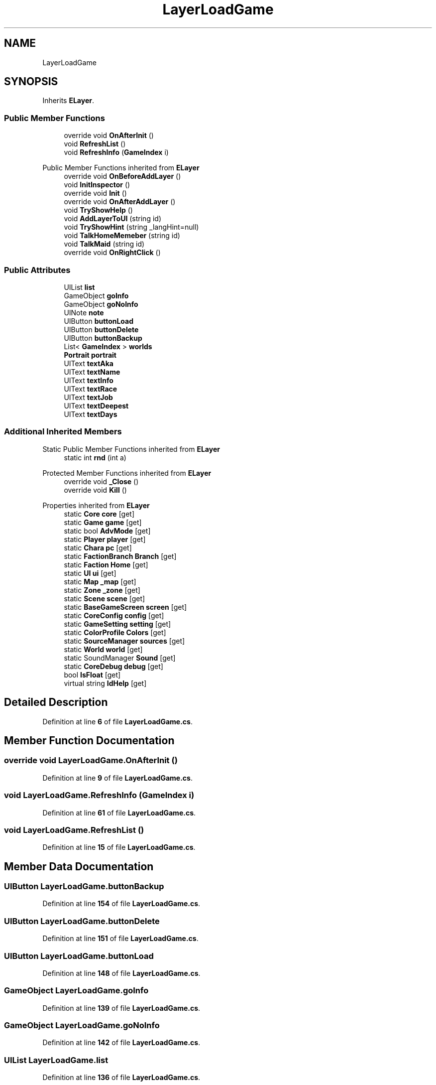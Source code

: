 .TH "LayerLoadGame" 3 "Elin Modding Docs Doc" \" -*- nroff -*-
.ad l
.nh
.SH NAME
LayerLoadGame
.SH SYNOPSIS
.br
.PP
.PP
Inherits \fBELayer\fP\&.
.SS "Public Member Functions"

.in +1c
.ti -1c
.RI "override void \fBOnAfterInit\fP ()"
.br
.ti -1c
.RI "void \fBRefreshList\fP ()"
.br
.ti -1c
.RI "void \fBRefreshInfo\fP (\fBGameIndex\fP i)"
.br
.in -1c

Public Member Functions inherited from \fBELayer\fP
.in +1c
.ti -1c
.RI "override void \fBOnBeforeAddLayer\fP ()"
.br
.ti -1c
.RI "void \fBInitInspector\fP ()"
.br
.ti -1c
.RI "override void \fBInit\fP ()"
.br
.ti -1c
.RI "override void \fBOnAfterAddLayer\fP ()"
.br
.ti -1c
.RI "void \fBTryShowHelp\fP ()"
.br
.ti -1c
.RI "void \fBAddLayerToUI\fP (string id)"
.br
.ti -1c
.RI "void \fBTryShowHint\fP (string _langHint=null)"
.br
.ti -1c
.RI "void \fBTalkHomeMemeber\fP (string id)"
.br
.ti -1c
.RI "void \fBTalkMaid\fP (string id)"
.br
.ti -1c
.RI "override void \fBOnRightClick\fP ()"
.br
.in -1c
.SS "Public Attributes"

.in +1c
.ti -1c
.RI "UIList \fBlist\fP"
.br
.ti -1c
.RI "GameObject \fBgoInfo\fP"
.br
.ti -1c
.RI "GameObject \fBgoNoInfo\fP"
.br
.ti -1c
.RI "UINote \fBnote\fP"
.br
.ti -1c
.RI "UIButton \fBbuttonLoad\fP"
.br
.ti -1c
.RI "UIButton \fBbuttonDelete\fP"
.br
.ti -1c
.RI "UIButton \fBbuttonBackup\fP"
.br
.ti -1c
.RI "List< \fBGameIndex\fP > \fBworlds\fP"
.br
.ti -1c
.RI "\fBPortrait\fP \fBportrait\fP"
.br
.ti -1c
.RI "UIText \fBtextAka\fP"
.br
.ti -1c
.RI "UIText \fBtextName\fP"
.br
.ti -1c
.RI "UIText \fBtextInfo\fP"
.br
.ti -1c
.RI "UIText \fBtextRace\fP"
.br
.ti -1c
.RI "UIText \fBtextJob\fP"
.br
.ti -1c
.RI "UIText \fBtextDeepest\fP"
.br
.ti -1c
.RI "UIText \fBtextDays\fP"
.br
.in -1c
.SS "Additional Inherited Members"


Static Public Member Functions inherited from \fBELayer\fP
.in +1c
.ti -1c
.RI "static int \fBrnd\fP (int a)"
.br
.in -1c

Protected Member Functions inherited from \fBELayer\fP
.in +1c
.ti -1c
.RI "override void \fB_Close\fP ()"
.br
.ti -1c
.RI "override void \fBKill\fP ()"
.br
.in -1c

Properties inherited from \fBELayer\fP
.in +1c
.ti -1c
.RI "static \fBCore\fP \fBcore\fP\fR [get]\fP"
.br
.ti -1c
.RI "static \fBGame\fP \fBgame\fP\fR [get]\fP"
.br
.ti -1c
.RI "static bool \fBAdvMode\fP\fR [get]\fP"
.br
.ti -1c
.RI "static \fBPlayer\fP \fBplayer\fP\fR [get]\fP"
.br
.ti -1c
.RI "static \fBChara\fP \fBpc\fP\fR [get]\fP"
.br
.ti -1c
.RI "static \fBFactionBranch\fP \fBBranch\fP\fR [get]\fP"
.br
.ti -1c
.RI "static \fBFaction\fP \fBHome\fP\fR [get]\fP"
.br
.ti -1c
.RI "static \fBUI\fP \fBui\fP\fR [get]\fP"
.br
.ti -1c
.RI "static \fBMap\fP \fB_map\fP\fR [get]\fP"
.br
.ti -1c
.RI "static \fBZone\fP \fB_zone\fP\fR [get]\fP"
.br
.ti -1c
.RI "static \fBScene\fP \fBscene\fP\fR [get]\fP"
.br
.ti -1c
.RI "static \fBBaseGameScreen\fP \fBscreen\fP\fR [get]\fP"
.br
.ti -1c
.RI "static \fBCoreConfig\fP \fBconfig\fP\fR [get]\fP"
.br
.ti -1c
.RI "static \fBGameSetting\fP \fBsetting\fP\fR [get]\fP"
.br
.ti -1c
.RI "static \fBColorProfile\fP \fBColors\fP\fR [get]\fP"
.br
.ti -1c
.RI "static \fBSourceManager\fP \fBsources\fP\fR [get]\fP"
.br
.ti -1c
.RI "static \fBWorld\fP \fBworld\fP\fR [get]\fP"
.br
.ti -1c
.RI "static SoundManager \fBSound\fP\fR [get]\fP"
.br
.ti -1c
.RI "static \fBCoreDebug\fP \fBdebug\fP\fR [get]\fP"
.br
.ti -1c
.RI "bool \fBIsFloat\fP\fR [get]\fP"
.br
.ti -1c
.RI "virtual string \fBIdHelp\fP\fR [get]\fP"
.br
.in -1c
.SH "Detailed Description"
.PP 
Definition at line \fB6\fP of file \fBLayerLoadGame\&.cs\fP\&.
.SH "Member Function Documentation"
.PP 
.SS "override void LayerLoadGame\&.OnAfterInit ()"

.PP
Definition at line \fB9\fP of file \fBLayerLoadGame\&.cs\fP\&.
.SS "void LayerLoadGame\&.RefreshInfo (\fBGameIndex\fP i)"

.PP
Definition at line \fB61\fP of file \fBLayerLoadGame\&.cs\fP\&.
.SS "void LayerLoadGame\&.RefreshList ()"

.PP
Definition at line \fB15\fP of file \fBLayerLoadGame\&.cs\fP\&.
.SH "Member Data Documentation"
.PP 
.SS "UIButton LayerLoadGame\&.buttonBackup"

.PP
Definition at line \fB154\fP of file \fBLayerLoadGame\&.cs\fP\&.
.SS "UIButton LayerLoadGame\&.buttonDelete"

.PP
Definition at line \fB151\fP of file \fBLayerLoadGame\&.cs\fP\&.
.SS "UIButton LayerLoadGame\&.buttonLoad"

.PP
Definition at line \fB148\fP of file \fBLayerLoadGame\&.cs\fP\&.
.SS "GameObject LayerLoadGame\&.goInfo"

.PP
Definition at line \fB139\fP of file \fBLayerLoadGame\&.cs\fP\&.
.SS "GameObject LayerLoadGame\&.goNoInfo"

.PP
Definition at line \fB142\fP of file \fBLayerLoadGame\&.cs\fP\&.
.SS "UIList LayerLoadGame\&.list"

.PP
Definition at line \fB136\fP of file \fBLayerLoadGame\&.cs\fP\&.
.SS "UINote LayerLoadGame\&.note"

.PP
Definition at line \fB145\fP of file \fBLayerLoadGame\&.cs\fP\&.
.SS "\fBPortrait\fP LayerLoadGame\&.portrait"

.PP
Definition at line \fB160\fP of file \fBLayerLoadGame\&.cs\fP\&.
.SS "UIText LayerLoadGame\&.textAka"

.PP
Definition at line \fB163\fP of file \fBLayerLoadGame\&.cs\fP\&.
.SS "UIText LayerLoadGame\&.textDays"

.PP
Definition at line \fB181\fP of file \fBLayerLoadGame\&.cs\fP\&.
.SS "UIText LayerLoadGame\&.textDeepest"

.PP
Definition at line \fB178\fP of file \fBLayerLoadGame\&.cs\fP\&.
.SS "UIText LayerLoadGame\&.textInfo"

.PP
Definition at line \fB169\fP of file \fBLayerLoadGame\&.cs\fP\&.
.SS "UIText LayerLoadGame\&.textJob"

.PP
Definition at line \fB175\fP of file \fBLayerLoadGame\&.cs\fP\&.
.SS "UIText LayerLoadGame\&.textName"

.PP
Definition at line \fB166\fP of file \fBLayerLoadGame\&.cs\fP\&.
.SS "UIText LayerLoadGame\&.textRace"

.PP
Definition at line \fB172\fP of file \fBLayerLoadGame\&.cs\fP\&.
.SS "List<\fBGameIndex\fP> LayerLoadGame\&.worlds"

.PP
Definition at line \fB157\fP of file \fBLayerLoadGame\&.cs\fP\&.

.SH "Author"
.PP 
Generated automatically by Doxygen for Elin Modding Docs Doc from the source code\&.
